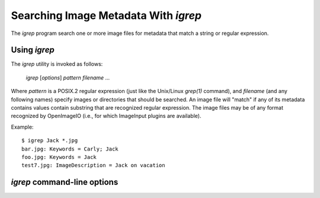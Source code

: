 Searching Image Metadata With `igrep`
#####################################

The `igrep` program search one or more image files for metadata
that match a string or regular expression.



Using `igrep`
=============

The `igrep` utility is invoked as follows:

    `igrep` [*options*] *pattern* *filename* ...

Where *pattern* is a POSIX.2 regular expression (just like the Unix/Linux
`grep(1)` command), and *filename* (and any following names) specify images
or directories that should be searched. An image file will "match" if any of
its metadata contains values contain substring that are recognized regular
expression.  The image files may be of any format recognized by OpenImageIO
(i.e., for which ImageInput plugins are available).

Example::

    $ igrep Jack *.jpg 
    bar.jpg: Keywords = Carly; Jack
    foo.jpg: Keywords = Jack
    test7.jpg: ImageDescription = Jack on vacation



`igrep` command-line options
============================

.. describe:: --help

    Prints usage information to the terminal.

.. describe:: -d

    Print directory names as it recurses.  This only happens if the `-r`
    option is also used.

.. describe:: -E

    Interpret the pattern as an extended regular expression (just like
    `egrep` or `grep -E`).

.. describe:: -f

    Match the expression against the filename, as well as the metadata
    within the file.

.. describe:: -i

    Ignore upper/lower case distinctions.  Without this flag, the expression
    matching will be case-sensitive.

.. describe:: -l

    Simply list the matching files by name, suppressing the normal output
    that would include the metadata name and values that matched. For
    example::

        $ igrep Jack *.jpg
        bar.jpg: Keywords = Carly; Jack
        foo.jpg: Keywords = Jack
        test7.jpg: ImageDescription = Jack on vacation

        $ igrep -l Jack *.jpg
        bar.jpg
        foo.jpg
        test7.jpg

.. describe:: -r

    Recurse into directories.  If this flag is present, any files specified
    that are directories will have any image file contained therein to be
    searched for a match (an so on, recursively).

.. describe:: -v

    Invert the sense of matching, to select image files that *do not* match
    the expression.

